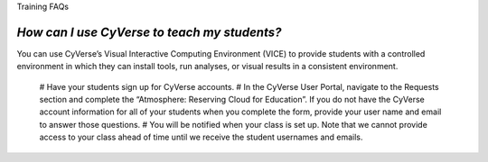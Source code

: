Training FAQs

*How can I use CyVerse to teach my students?*
===============================================

You can use CyVerse’s Visual Interactive Computing Environment (VICE) to provide students with a controlled environment in which they can install tools, run analyses, or visual results in a consistent environment. 

  # Have your students sign up for CyVerse accounts.
  # In the CyVerse User Portal, navigate to the Requests section and complete the “Atmosphere: Reserving Cloud for Education”. If you do not have the CyVerse account information for all of your students when you complete the form, provide your user name and email to answer those questions. 
  # You will be notified when your class is set up. Note that we cannot provide access to your class ahead of time until we receive the student usernames and emails.
